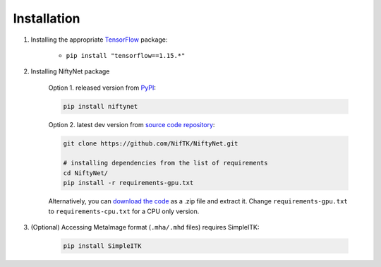Installation
============

1. Installing the appropriate `TensorFlow`_ package:

    - ``pip install "tensorflow==1.15.*"``

2. Installing NiftyNet package

    Option 1. released version from `PyPI`_:

    .. code-block:: bash

        pip install niftynet

    Option 2. latest dev version from `source code repository`_:

    .. code-block:: bash

        git clone https://github.com/NifTK/NiftyNet.git

        # installing dependencies from the list of requirements
        cd NiftyNet/
        pip install -r requirements-gpu.txt

    Alternatively, you can `download the code`_ as a .zip file and extract it.
    Change ``requirements-gpu.txt`` to ``requirements-cpu.txt`` for a CPU only
    version.

3. (Optional) Accessing MetaImage format (``.mha/.mhd`` files) requires SimpleITK:

    .. code-block:: bash

      pip install SimpleITK


.. _`TensorFlow`: https://www.tensorflow.org/
.. _`PyPI`: https://pypi.org/project/NiftyNet/
.. _`source code repository`: https://github.com/NifTK/NiftyNet
.. _`download the code`: https://github.com/NifTK/NiftyNet/archive/dev.zip
